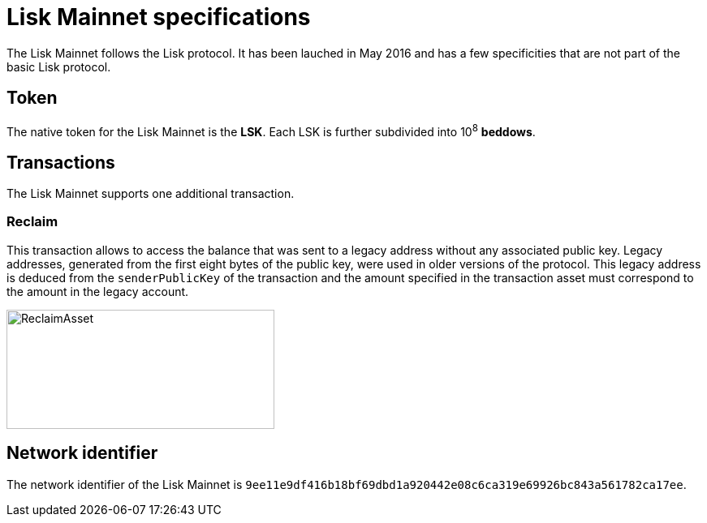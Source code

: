 = Lisk Mainnet specifications
:description: The Mainnet section of the Lisk protocol lists the properties specific to the Lisk Mainnet.
:imagesdir: ../assets/images

:url_accounts: accounts.adoc
:url_transaction: transactions.adoc
:url_blocks: blocks.adoc
:url_consensus: consensus-algorithm.adoc
:url_network: network.adoc
:url_mainnet: mainnet.adoc
:url_appendix: appendix.adoc

The Lisk Mainnet follows the Lisk protocol.
It has been lauched in May 2016 and has a few specificities that are not part of the basic Lisk protocol.


== Token

The native token for the Lisk Mainnet is the *LSK*. Each LSK is further subdivided into 10^8^ [#index-beddows-1]#*beddows*#.


== Transactions

The Lisk Mainnet supports one additional transaction.

=== Reclaim

This transaction allows to access the balance that was sent to a legacy address without any associated public key.
Legacy addresses, generated from the first eight bytes of the public key, were used in older versions of the protocol.
This legacy address is deduced from the `senderPublicKey` of the transaction and the amount specified in the transaction asset must correspond to the amount in the legacy account.

image::../assets/images/unif_diagrams/ReclaimAsset.png[ReclaimAsset,330,147]


== Network identifier

The network identifier of the Lisk Mainnet is `9ee11e9df416b18bf69dbd1a920442e08c6ca319e69926bc843a561782ca17ee`.
